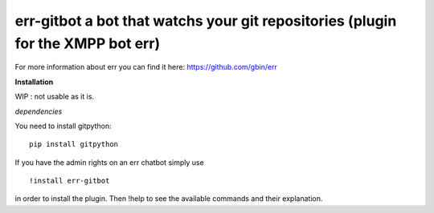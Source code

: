 err-gitbot a bot that watchs your git repositories (plugin for the XMPP bot err) 
================================================================================

For more information about err you can find it here: https://github.com/gbin/err

**Installation**

WIP : not usable as it is.

*dependencies*

You need to install gitpython:
::
    pip install gitpython

If you have the admin rights on an err chatbot simply use
::

    !install err-gitbot

in order to install the plugin.
Then !help to see the available commands and their explanation.

